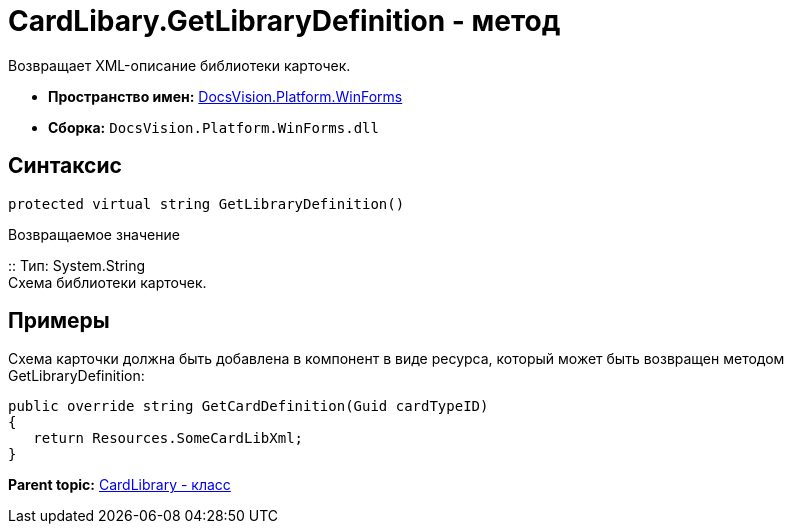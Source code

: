 = CardLibary.GetLibraryDefinition - метод

Возвращает XML-описание библиотеки карточек.

* [.keyword]*Пространство имен:* xref:WinForms_NS.adoc[DocsVision.Platform.WinForms]
* [.keyword]*Сборка:* [.ph .filepath]`DocsVision.Platform.WinForms.dll`

== Синтаксис

[source,pre,codeblock,language-csharp]
----
protected virtual string GetLibraryDefinition()
----

Возвращаемое значение

::
  Тип: System.String
  +
  Схема библиотеки карточек.

== Примеры

Схема карточки должна быть добавлена в компонент в виде ресурса, который может быть возвращен методом GetLibraryDefinition:

[source,pre,codeblock]
----
public override string GetCardDefinition(Guid cardTypeID)
{
   return Resources.SomeCardLibXml;
}
----

*Parent topic:* xref:../../../../api/DocsVision/Platform/WinForms/CardLibrary_CL.adoc[CardLibrary - класс]
